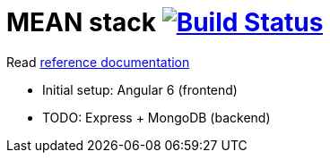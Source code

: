 = MEAN stack image:https://travis-ci.org/daggerok/mean-stack.svg?branch=master["Build Status", link="https://travis-ci.org/daggerok/mean-stack"]

//image:https://www.herokucdn.com/deploy/button.svg["Deploy", link="https://heroku.com/deploy?template=https://github.com/daggerok/mean-stack"]

//tag::content[]
Read link:https://daggerok.github.io/mean-stack[reference documentation]

- Initial setup: Angular 6 (frontend)
- TODO: Express + MongoDB (backend)
//end::content[]
